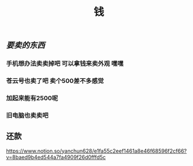 #+TITLE: 钱

** [[要卖的东西]]
*** 手机想办法卖卖掉吧 可以拿钱来卖外观 嘿嘿
*** 苍云号也卖了吧 卖个500差不多感觉
*** 加起来能有2500呢
*** 旧电脑也卖卖吧
** 还款 
https://www.notion.so/yanchun628/e1fa55c2eef1461a8e46f68596f2cf66?v=8baed9b4ed544a7fa4909f26d0fffd5c